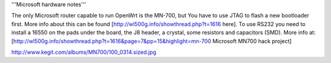 '''Microsoft hardware notes'''

The only Microsoft router capable to run OpenWrt is the MN-700, but You have to use JTAG to flash a new bootloader first. More info about this can be found [http://wl500g.info/showthread.php?t=1616 here].
To use RS232 you need to install a 16550 on the pads under the board, the J8 header, a crystal, some resistors and capacitors (SMD). More info at: [http://wl500g.info/showthread.php?t=1616&page=7&pp=15&highlight=mn-700  Microsoft MN700 hack project]

http://www.kegit.com/albums/MN700/100_0314.sized.jpg
